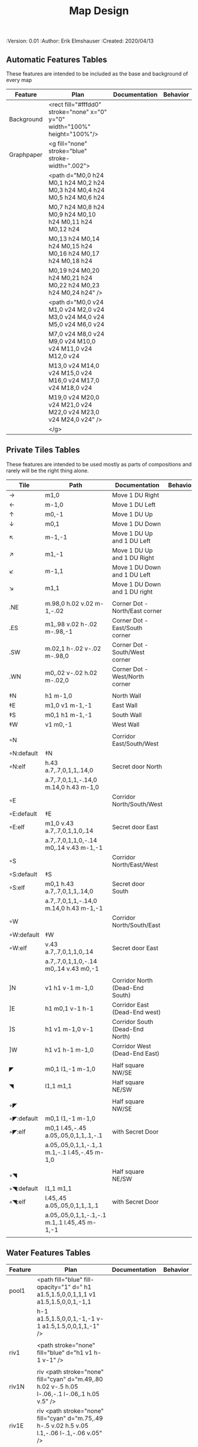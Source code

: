 #+TITLE: Map Design
#+PROPERTIES:
 :Version: 0.01
 :Author: Erik Elmshauser
 :Created: 2020/04/13
 :END:

* Overview

This file provides tables of drawing instruction sets for common
map features such as corridor, secret doors, chambers, special areas and stairs.

See Design.org for details about the formatting of these tables.


* Tiles
  :PROPERTIES:
  :map-features: t
  :END:

** Automatic Features Tables
   :PROPERTIES:
   :name: Automatic-map-features
   :MAP-FEATURES: t
   :ETL: tile
   :END:

These features are intended to be included as the base and background of every map

# #+NAME: automatic-map-features
| Feature    | Plan                                                                        | Documentation | Behavior |
|------------+-----------------------------------------------------------------------------+---------------+----------|
| Background | <rect fill="#fffdd0" stroke="none" x="0" y="0" width="100%" height="100%"/> |               |          |
| Graphpaper | <g fill="none" stroke="blue" stroke-width=".002">                           |               |          |
|            | <path d="M0,0 h24 M0,1 h24 M0,2 h24 M0,3 h24 M0,4 h24 M0,5 h24 M0,6 h24     |               |          |
|            | M0,7 h24 M0,8 h24 M0,9 h24 M0,10 h24 M0,11 h24 M0,12 h24                    |               |          |
|            | M0,13 h24 M0,14 h24 M0,15 h24 M0,16 h24 M0,17 h24 M0,18 h24                 |               |          |
|            | M0,19 h24 M0,20 h24 M0,21 h24 M0,22 h24 M0,23 h24 M0,24 h24" />             |               |          |
|            | <path d="M0,0 v24 M1,0 v24 M2,0 v24 M3,0 v24 M4,0 v24 M5,0 v24 M6,0 v24     |               |          |
|            | M7,0 v24 M8,0 v24 M9,0 v24 M10,0 v24 M11,0 v24 M12,0 v24                    |               |          |
|            | M13,0 v24 M14,0 v24 M15,0 v24 M16,0 v24 M17,0 v24 M18,0 v24                 |               |          |
|            | M19,0 v24 M20,0 v24 M21,0 v24 M22,0 v24 M23,0 v24 M24,0 v24" />             |               |          |
|            | </g>                                                                        |               |          |

  

** Private Tiles Tables
   :PROPERTIES:
   :name: private-map-features
   :MAP-FEATURES: t
   :ETL: tile
   :END:

These features are intended to be used mostly as parts of compositions and rarely will be the right thing alone.


# #+NAME: private-map-features
| Tile       | Path                                          | Documentation                   | Behavior |
|------------+-----------------------------------------------+---------------------------------+----------|
| →          | m1,0                                          | Move 1 DU Right                 |          |
| ←          | m-1,0                                         | Move 1 DU Left                  |          |
| ↑          | m0,-1                                         | Move 1 DU Up                    |          |
| ↓          | m0,1                                          | Move 1 DU Down                  |          |
| ↖          | m-1,-1                                        | Move 1 DU Up and 1 DU Left      |          |
| ↗          | m1,-1                                         | Move 1 DU Up and 1 DU Right     |          |
| ↙          | m-1,1                                         | Move 1 DU Down and 1 DU Left    |          |
| ↘          | m1,1                                          | Move 1 DU Down and 1 DU right   |          |
|            |                                               |                                 |          |
| .NE        | m.98,0 h.02 v.02 m-1,-.02                     | Corner Dot - North/East corner  |          |
| .ES        | m1,.98 v.02 h-.02 m-.98,-1                    | Corner Dot - East/South corner  |          |
| .SW        | m.02,1 h-.02 v-.02 m-.98,0                    | Corner Dot - South/West corner  |          |
| .WN        | m0,.02 v-.02 h.02 m-.02,0                     | Corner Dot - West/North corner  |          |
|            |                                               |                                 |          |
| ‡N         | h1 m-1,0                                      | North Wall                      |          |
| ‡E         | m1,0 v1 m-1,-1                                | East Wall                       |          |
| ‡S         | m0,1 h1 m-1,-1                                | South Wall                      |          |
| ‡W         | v1 m0,-1                                      | West Wall                       |          |
|            |                                               |                                 |          |
| ◦N         |                                               | Corridor East/South/West        |          |
| ◦N:default | ‡N                                            |                                 |          |
| ◦N:elf     | h.43 a.7,.7,0,1,1,.14,0                       | Secret door North               |          |
|            | a.7,.7,0,1,1,-.14,0 m.14,0 h.43 m-1,0         |                                 |          |
| ◦E         |                                               | Corridor North/South/West       |          |
| ◦E:default | ‡E                                            |                                 |          |
| ◦E:elf     | m1,0 v.43 a.7,.7,0,1,1,0,.14                  | Secret door East                |          |
|            | a.7,.7,0,1,1,0,-.14 m0,.14 v.43 m-1,-1        |                                 |          |
| ◦S         |                                               | Corridor North/East/West        |          |
| ◦S:default | ‡S                                            |                                 |          |
| ◦S:elf     | m0,1 h.43 a.7,.7,0,1,1,.14,0                  | Secret door South               |          |
|            | a.7,.7,0,1,1,-.14,0 m.14,0 h.43 m-1,-1        |                                 |          |
| ◦W         |                                               | Corridor North/South/East       |          |
| ◦W:default | ‡W                                            |                                 |          |
| ◦W:elf     | v.43 a.7,.7,0,1,1,0,.14                       | Secret door East                |          |
|            | a.7,.7,0,1,1,0,-.14 m0,.14 v.43 m0,-1         |                                 |          |
|            |                                               |                                 |          |
| ]N         | v1 h1 v-1 m-1,0                               | Corridor North (Dead-End South) |          |
| ]E         | h1 m0,1 v-1 h-1                               | Corridor East (Dead-End west)   |          |
| ]S         | h1 v1 m-1,0 v-1                               | Corridor South (Dead-End North) |          |
| ]W         | h1 v1 h-1 m-1,0                               | Corridor West (Dead-End East)   |          |
|            |                                               |                                 |          |
| ◤          | m0,1 l1,-1 m-1,0                              | Half square NW/SE               |          |
| ◥          | l1,1 m1,1                                     | Half square NE/SW               |          |
|            |                                               |                                 |          |
| ◦◤         |                                               | Half square NW/SE               |          |
| ◦◤:default | m0,1 l1,-1 m-1,0                              |                                 |          |
| ◦◤:elf     | m0,1 l.45,-.45 a.05,.05,0,1,1,.1,-.1          | with Secret Door                |          |
|            | a.05,.05,0,1,1,-.1,.1 m.1,-.1 l.45,-.45 m-1,0 |                                 |          |
|            |                                               |                                 |          |
| ◦◥         |                                               | Half square NE/SW               |          |
| ◦◥:default | l1,1 m1,1                                     |                                 |          |
| ◦◥:elf     | l.45,.45 a.05,.05,0,1,1,.1,.1                 | with Secret Door                |          |
|            | a.05,.05,0,1,1,-.1,-.1 m.1,.1 l.45,.45 m-1,-1 |                                 |          |
|            |                                               |                                 |          |


** Water Features Tables
   :PROPERTIES:
   :name: 10-water-features
   :MAP-FEATURES: t 
   :ETL:      tile
   :END:

# #+NAME: 10-water-features
| Feature | Plan                                                                                           | Documentation                    | Behavior |
|---------+------------------------------------------------------------------------------------------------+----------------------------------+----------|
| pool1   | <path fill="blue" fill-opacity="1" d=" h1 a1.5,1.5,0,0,1,1,1 v1 a1.5,1.5,0,0,1,-1,1            |                                  |          |
|         | h-1 a1.5,1.5,0,0,1,-1,-1 v-1 a1.5,1.5,0,0,1,1,-1" />                                           |                                  |          |
|         |                                                                                                |                                  |          |
| riv1    | <path stroke="none" fill="blue" d="h1 v1 h-1 v-1" />                                           |                                  |          |
|         |                                                                                                |                                  |          |
| riv1N   | riv <path stroke="none" fill="cyan" d="m.49,.80 h.02 v-.5 h.05 l-.06,-.1 l-.06,.1 h.05 v.5" /> |                                  |          |
| riv1E   | riv <path stroke="none" fill="cyan" d="m.75,.49 h-.5 v.02 h.5 v.05 l.1,-.06 l-.1,-.06 v.05" /> |                                  |          |
| riv1S   | riv <path stroke="none" fill="cyan" d="m.49,.2 h.02 v.5 h.05 l-.06,.1 l-.06,-.1 h.05 v-.5" />  |                                  |          |
| riv1W   | riv <path stroke="none" fill="cyan" d="m.25,.49 h.5 v.02 h-.5 v.05 l-.1,-.06 l.1,-.06 v.05" /> |                                  |          |
|         |                                                                                                |                                  |          |
| b1NE    | <g fill="blue" stroke="none" font-size=".5">                                                   | Adds water and Beach text marker |          |
|         | <path d="m1,2 a1.5,1.5,0,0,0,-1,-1 v1 h1" />                                                   |                                  |          |
|         | <text x=".85" y="1.15">B</text></g>                                                            |                                  |          |
|         |                                                                                                |                                  |          |
| b1SE    | <g fill="blue" stroke="none" font-size=".5">                                                   | Adds water and Beach text marker |          |
|         | <path d="m0,1 a1.5,1.5,0,0,0,1,-1 h1 v-1" />                                                   |                                  |          |
|         | <text x=".85" y="1.15">B</text></g>                                                            |                                  |          |
|         |                                                                                                |                                  |          |
| b1SW    | <g fill="blue" stroke="none" font-size=".5">                                                   | Adds water and Beach text marker |          |
|         | <path d="m1,0 a1.5,1.5,0,0,0,1,1 v-1 h-1" />                                                   |                                  |          |
|         | <text x=".85" y="1.15">B</text></g>                                                            |                                  |          |
|         |                                                                                                |                                  |          |
| b1NW    | <g fill="blue" stroke="none" font-size=".5">                                                   | Adds water and Beach text marker |          |
|         | <path d="m2,1 a1.5,1.5,0,0,0,-1,1 h1 v-1" />                                                   |                                  |          |
|         | <text x=".85" y="1.15">B</text></g>                                                            |                                  |          |
|         |                                                                                                |                                  |          |

   :PROPERTIES:
   :name: 20-water-features
   :MAP-FEATURES: t
   :END:

# #+NAME: 20-water-features
| Feature | Plan                                                                                       | Documentation                    | Behavior |
|---------+--------------------------------------------------------------------------------------------+----------------------------------+----------|
| pool    | <path fill="blue" fill-opacity="1" d="h2 v2 h-2 v-2" />                                                                                           |                                  |          |
|         |                                                                                            |                                  |          |
| rivN    | <path stroke="none" fill="blue" d="h2 v1 h-2 v-1" />                                       |                                  |          |
|         | <path stroke="none" fill="cyan" d="m.98,.8 h.02 v-.5 h.05 l-.06,-.1 l-.06,.1 h.05 v.5" />  |                                  |          |
|         |                                                                                            |                                  |          |
| rivE    | <path stroke="none" fill="blue" d="h1 v2 h-1 v-2" />                                       |                                  |          |
|         | <path stroke="none" fill="cyan" d="m.75,.98 h-.5 v.02 h.5 v.05 l.1,-.06 l-.1,-.06 v.5" />  |                                  |          |
|         |                                                                                            |                                  |          |
| rivS    | <path stroke="none" fill="blue" d="h2 v1 h-2 v-1" />                                       |                                  |          |
|         | <path stroke="none" fill="cyan" d="m.98,.2 h.04 v.5 h.05 l-.06,.1 l-.06,-.1 h.05 v-.5" />  |                                  |          |
|         |                                                                                            |                                  |          |
| rivW    | <path stroke="none" fill="blue" d="h1 v2 h-1 v-2" />                                       |                                  |          |
|         | <path stroke="none" fill="cyan" d="m.25,.98 h.5 v.02 h-.5 v.05 l-.1,-.06 l.1,-.06 v.05" /> |                                  |          |
|         |                                                                                            |                                  |          |
| bNE     | <g fill="blue" stroke="none" font-size=".5">                                               | Adds water and Beach text marker |          |
|         | <path d="m0,1 a2,2,0,0,0,-2,-2 v2 h2" />                                                   |                                  |          |
|         | <text x=".85" y="2.15">B</text></g>                                                        |                                  |          |
|         |                                                                                            |                                  |          |
| bSE     | <g fill="blue" stroke="none" font-size=".5">                                               | Adds water and Beach text marker |          |
|         | <path d="h2 a2,2,0,0,0,-2,2 v-2" />                                                        |                                  |          |
|         | <text x="1.85" y="2.15">B</text></g>                                                       |                                  |          |
|         |                                                                                            |                                  |          |
| bSW     | <g fill="blue" stroke="none" font-size=".5">                                               | Adds water and Beach text marker |          |
|         | <path d="m1,0 a2,2,0,0,0,2,2 v-2 h-2" />                                                   |                                  |          |
|         | <text x=".85" y="2.15">B</text></g>                                                        |                                  |          |
|         |                                                                                            |                                  |          |
| bNW     | <g fill="blue" stroke="none" font-size=".5">                                               | Adds water and Beach text marker |          |
|         | <path d="m1,3 a2,2,0,0,0,2,-2 h2 v-2" />                                                   |                                  |          |
|         | <text x=".85" y="1.15">B</text></g>                                                        |                                  |          |
|         |                                                                                            |                                  |          |


** Corridor Tiles Table
   :PROPERTIES:
   :name: corridor-features
   :MAP-FEATURES: t
   :ETL: tile
   :END:

# #+NAME: corridor-features
| Tile   | Path            | Documentation                                    | Behavior |
|--------+-----------------+--------------------------------------------------+----------|
| c4     | .NE .SE .SW .NW | Corridor Four Way (No Walls)                     |          |
|        |                 |                                                  |          |
| cESW   | ‡N .SE .SW      | Corridor East/South/West                         |          |
| cESW◦N | ◦N .SE .SW      | Corridor East/South/West                         |          |
|        |                 |                                                  |          |
| cNSW   | ‡E .NW .SW      | Corridor North/South/West                        |          |
| cNSW◦E | ◦E .NW .SW      | Corridor North/South/West                        |          |
|        |                 |                                                  |          |
| cNEW   | ‡S .NW .NE      | Corridor North/East/West                         |          |
| cNEW◦S | ◦S .NW .NE      | Corridor North/East/West                         |          |
|        |                 |                                                  |          |
| cNES   | ‡W .NE .SE      | Corridor North/East/South                        |          |
| cNES◦W | ◦W .NE .SE      | Corridor North/East/South, Secret Door West      |          |
|        |                 |                                                  |          |
| cNS    | ‡W ‡E           | Corridor North/South                             |          |
| cNS◦E  | ◦E ‡W           | Corridor North/South, :elf Secret Door East      |          |
| cNS◦W  | ‡E ◦W           | Corridor North/South :elf secret Door West       |          |
| cNS◦EW | ◦E ◦W           | Corridor North/South :elf secret Doors East/West |          |
|        |                 |                                                  |          |
| cEW    | ‡N ‡S           | Corridor East/west                               |          |
| cEW◦N  | ◦N ‡S           | Corridor East/West :elf secret Door North        |          |
| cEW◦S  | ‡N ◦S           | Corridor East/west :elf secret Door South        |          |
| cEW◦NS | ◦N ◦S           | Corridor East/west :elf secret Doors North/South |          |
|        |                 |                                                  |          |
| cNE    | ‡W ‡S           | Corridor North/East                              |          |
| cNE◦S  | ‡W ◦S           | Corridor North/East, Secret door North           |          |
| cNE◦W  | ◦W ‡S           | Corridor North/East, Secret door South           |          |
| cNE◦SW | ◦W ◦S           | Corridor North/East, Secret doors North/South    |          |
|        |                 |                                                  |          |
| cES    | ‡N ‡W           | Corridor East/South                              |          |
| cES◦N  | ◦N ‡W           | Corridor East/South, Secret door North           |          |
| cES◦W  | ‡N ◦W           | Corridor East/South, Secret door West            |          |
| cES◦NW | ◦N ◦W           | Corridor East/South, Secret doors North/West     |          |
|        |                 |                                                  |          |
| cSW    | ‡N ‡E           | Corridor South/West                              |          |
| cSW◦N  | ◦N ‡E           | Corridor South/West, Secret Door North           |          |
| cSW◦E  | ‡N ◦E           | Corridor South/West, Secret Door East            |          |
| cSW◦NE | ◦N ◦E           | Corridor South/West, Secret Doors North/East     |          |
|        |                 |                                                  |          |
| cWN    | ‡E ‡S           | Corridor West/North                              |          |
| cWN◦E  | ◦E ‡S           | Corridor West/North, Secret Door East            |          |
| cWN◦S  | ‡E ◦S           | Corridor West/North, Secret Door South           |          |
| cWN◦ES | ◦E ◦S           | Corridor West/North, Secret Doors South/West     |          |
|        |                 |                                                  |          |
| cN◦E   | ◦E ‡S ‡W        | Corridor North, Secret Door East                 |          |
| cN◦S   | ‡E ◦S ‡W        | Corridor North, Secret Door South                |          |
| cN◦W   | ‡E ‡S ◦W        | Corridor North, Secret Door West                 |          |
| cN◦ES  | ◦E ◦S ‡W        | Corridor North, Secret Doors East/South          |          |
| cN◦EW  | ◦E ‡S ◦W        | Corridor North, Secret Doors East/West           |          |
| cN◦SW  | ‡E ◦S ◦W        | Corridor North, Secret Doors South/West          |          |
| cN◦ESW | ◦E ◦S ◦W        | Corridor North, Secret Doors all sides           |          |
|        |                 |                                                  |          |
| cE◦N   | ◦N ‡S ‡W        | Corridor East, Secret Door North                 |          |
| cE◦S   | ‡N ◦S ‡W        | Corridor East, Secret Door South                 |          |
| cE◦W   | ‡N ‡S ◦W        | Corridor East, Secret Door West                  |          |
| cE◦NS  | ◦N ◦S ‡W        | Corridor East, Secret Doors North/South          |          |
| cE◦NW  | ◦N ‡S ◦W        | Corridor East, Secret Doors North/West           |          |
| cE◦SW  | ‡N ◦S ◦W        | Corridor East, Secret Doors South/West           |          |
| cE◦NSW | ◦N ◦S ◦W        | Corridor East, Secret Doors all sides            |          |
|        |                 |                                                  |          |
| cS◦N   | ◦N ‡E ‡W        | Corridor North, Secret Door North                |          |
| cS◦E   | ‡N ◦E ‡W        | Corridor North, Secret Door East                 |          |
| cS◦W   | ‡N ‡E ◦W        | Corridor North, Secret Door West                 |          |
| cS◦NE  | ◦N ◦E ‡W        | Corridor North, Secret Doors North/East          |          |
| cS◦NW  | ◦N ‡E ◦W        | Corridor North, Secret Doors North/West          |          |
| cS◦EW  | ‡N ◦E ◦W        | Corridor North, Secret Doors East/West           |          |
| cS◦NEW | ◦N ◦E ◦W        | Corridor North, Secret Doors all sides           |          |
|        |                 |                                                  |          |
| cW◦N   | ◦N ‡E ‡S        | Corridor West, Secret Door North                 |          |
| cW◦E   | ‡N ◦E ‡S        | Corridor West, Secret Door East                  |          |
| cW◦S   | ‡N ‡E ◦S        | Corridor West, Secret Door South                 |          |
| cW◦NE  | ◦N ◦E ‡S        | Corridor West, Secret Doors North/East           |          |
| cW◦NS  | ◦N ‡E ◦S        | Corridor West, Secret Doors North/South          |          |
| cW◦ES  | ‡N ◦E ◦S        | Corridor West, Secret Doors East/South           |          |
| cW◦NES | ◦N ◦E ◦S        | Corridor West, Secret Doors all sides            |          |
|        |                 |                                                  |          |


** Area Tiles Table
   :PROPERTIES:
   :name: area-features
   :MAP-FEATURES: t
   :ETL: tile
   :END:

# #+NAME: area-features
| Tile | Path                                                      | Documentation                | Behavior |
|---------+-----------------------------------------------------------+------------------------------+----------|
| A2      | <text x=".85" y="1.15" font-size=".5" fill="red">A</text> | Mark an area with a text tag |          |
|         |                                                           |                              |          |


** Chamber Tiles Table
   :PROPERTIES:
   :name: chamber-features
   :MAP-FEATURES: t
   :ETL: tile
   :END:

# #+NAME: chamber-features
| Tile       | Path                          | Documentation                                                   | Behavior |
|------------+-------------------------------+-----------------------------------------------------------------+----------|
| 10◦N       | ]N ◦N                         | 10x10 chamber, secret door North                                |          |
| 10◦E       | ]E ◦E                         | 10x10 chamber, secret door East                                 |          |
| 10◦S       | ]S ◦S                         | 10x10 chamber, secret door South                                |          |
| 10◦W       | ]W ◦W                         | 10x10 chamber, secret door West                                 |          |
|            |                               |                                                                 |          |
| 20◦N-W     | ‡W ◦N → ‡N ‡E ↓ ‡E ‡S ← ‡S ‡W | 20x20 chamber, Secret door in Western half of nothern wall      |          |
| 20◦N-E     | ‡W ‡N → ◦N ‡E ↓ ‡E ‡S ← ‡S ‡W | 20x20 chamber, Secret door in Eastern half of nothern wall      |          |
| 20◦E-N     | ‡W ‡N → ‡N ◦E ↓ ‡E ‡S ← ‡S ‡W | 20x20 chamber, Secret door in Northern half of Eastern Wall     |          |
| 20◦E-S     | ‡W ‡N → ‡N ‡E ↓ ◦E ‡S ← ‡S ‡W | 20x20 chamber, Secret door in Southern half of Eastern Wall     |          |
| 20◦S-E     | ‡W ‡N → ‡N ‡E ↓ ‡E ◦S ← ‡S ‡W | 20x20 chamber, Secret door in Eastern half of Southern Wall     |          |
| 20◦S-W     | ‡W ‡N → ‡N ‡E ↓ ‡E ‡S ← ◦S ‡W | 20x20 chamber, Secret door in Western half of Southern Wall     |          |
| 20◦W-S     | ‡W ‡N → ‡N ‡E ↓ ‡E ‡S ← ‡S ◦W | 20x20 chamber, Secret door in Southern half of Westrern Wall    |          |
| 20◦W-N     | ◦W ‡N → ‡N ‡E ↓ ‡E ‡S ← ‡S ‡W | 20x20 chamber, Secret door in Northern half of Western Wall     |          |
|            |                               |                                                                 |          |
| 20◦W-N◦N-W | ◦W ◦N → ‡N ‡E ↓ ‡E ‡S ← ‡S ‡W | 20x20 chamber, Secret doors West (Northern) and North (Western) |          |


** Special Chamber Tiles Table
   :PROPERTIES:
   :name: special-chamber-features
   :MAP-FEATURES: t
   :ETL: tile
   :END:

# #+NAME: special-chamber-features
| Tile | Path                                                                  | Documentation                     | Behavior |
|------+-----------------------------------------------------------------------+-----------------------------------+----------|
| GS   | ‡W ‡N → ‡N ‡E → ↓ ‡N ‡E ↓ ‡E ↓ ‡E ‡S ← ‡S ← ← ‡S ‡W ↑ ‡W ↑ ‡W ‡N      | General Store                     |          |
|      | <text x=".5" y="2.25" font-size=".6" fill="blue">General Store</text> |                                   |          |
|      |                                                                       |                                   |          |
| B-E  | ◤ → ‡N → ◥ ↓ ◦E ↓ ◤ ← ‡S ← ◥ ↑ ‡W                                     | Balrog chamber, Secret door east  |          |
|      |                                                                       |                                   |          |
| B-N  | / > *N > \ ! _E ! / < _S < \ ^ _W                                     | Balrog chamber, Secret door North |          |
|      |                                                                       |                                   |          |
| B-S  | / > _N > \ ! _E ! / < *S < \ ^ _W                                     | Balrog chamber, Secret door South |          |
|      |                                                                       |                                   |          |
| B-W  | / > _N > \ ! _E ! / < _S < \ ^ *W                                     | Balrog chamber, Secret door West  |          |
|      |                                                                       |                                   |          |



** Level Change Features Table
   :PROPERTIES:
   :name: level-change-features
   :MAP-FEATURES: t
   :ETL: tile
   :END:

# #+NAME: level-change-features
| Feature     | Plan                                                                                | Documentation             | Behavior        |
|-------------+-------------------------------------------------------------------------------------+---------------------------+-----------------|
| S^N         | cNS ! ]N                                                                            | Stairs up Opening North   | <<stairs-up>>   |
|             | <path fill="pink" stroke="none" d="h2 v1 h-2 v-1" />                                |                           |                 |
|             | <text x=".4" y="1.85" font-size=".5" fill="black">U</text>                          |                           |                 |
|             |                                                                                     |                           |                 |
| S^E         | ]E > cEW                                                                            | Stairs up Opening East    | <<stairs-up>>   |
|             | <path fill="pink" stroke="none" d="h1 v2 h-1 v-2" />                                |                           |                 |
|             | <text x=".1" y=".75" font-size=".5" fill="black">U</text>                           |                           |                 |
|             |                                                                                     |                           |                 |
| S^S         | ]S ! cNS                                                                            | Stairs up Opening South   | <<stairs-up>>   |
|             | <path fill="pink" stroke="none" d="h2 v1 h-2 v-1" />                                |                           |                 |
|             | <text x=".4" y="1.85" font-size=".5" fill="black">U</text>                          |                           |                 |
|             |                                                                                     |                           |                 |
| S^W         | cEW > ]W                                                                            | Stairs up Opening East    | <<stairs-up>>   |
|             | <path fill="pink" stroke="none" d="h1 v2 h-1 v-2" />                                |                           |                 |
|             | <text x="1.65" y=".75" font-size=".5" fill="black">U</text>                         |                           |                 |
|             |                                                                                     |                           |                 |
| S!N         | cNS ! ]N                                                                            | Stairs down Opening North | <<stairs-down>> |
|             | <path fill="pink" stroke="none" d="h2 v1 h-2 v-1" />                                |                           |                 |
|             | <text x=".4" y="1.85" font-size=".5" fill="black">D</text>                          |                           |                 |
|             |                                                                                     |                           |                 |
| S!E         | ]E > cEW                                                                            | Stairs down Opening East  | <<stairs-down>> |
|             | <path fill="pink" stroke="none" d="h1 v2 h-1 v-2" />                                |                           |                 |
|             | <text x=".1" y=".75" font-size=".5" fill="black">D</text>                           |                           |                 |
|             |                                                                                     |                           |                 |
| S!S         | ]S ! cNS                                                                            | Stairs down opening South | <<stairs-down>> |
|             | <path fill="pink" stroke="none" d="h2 v1 h-2 v-1" />                                |                           |                 |
|             | <text x=".4" y=".4" font-size=".5" fill="black">D</text>                            |                           |                 |
|             |                                                                                     |                           |                 |
| S!W         | cEW > ]W                                                                            | Stairs down Opening East  | <<stairs-down>> |
|             | <path fill="pink" stroke="none" d="h1 v2 h-1 v-2" />                                |                           |                 |
|             | <text x="1.65" y=".75" font-size=".5" fill="black">D</text>                         |                           |                 |
|             |                                                                                     |                           |                 |
| R^E         |                                                                                     | Ramp up extending East    | <<ramp-up>>     |
| R^E:default | cEW > cEW > cEW > cEW > ]W                                                          |                           |                 |
| R^E:dwarf   | cEW > cEW > cEW > cEW > ]W                                                          |                           |                 |
|             | <path fill="pink" stroke="none" d="h5 v1 h-5 v-1" />                                |                           |                 |
|             | <text x="4.65" y=".75" font-size=".5" fill="black">U</text>                         |                           |                 |
|             |                                                                                     |                           |                 |
| R^S         |                                                                                     | Ramp up extending South   | <<ramp-down>>   |
| R^S:default | cNS ! cNS ! cNS ! cNS ! ]N                                                          |                           |                 |
| R^S:dwarf   | cNS ! cNS ! cNS ! cNS ! ]N                                                          |                           |                 |
|             | <path fill="pink" stroke="none" d="h1 v5 h-1 v-5" />                                |                           |                 |
|             | <text x=".4" y="4.85" font-size=".5" fill="black">U</text>                          |                           |                 |
|             |                                                                                     |                           |                 |
| R!E         |                                                                                     | Ramp down extending East  | <<ramp-down>>   |
| R!E:default | cEW > cEW > cEW > cEW > ]W                                                          |                           |                 |
| R!E:dwarf   | cEW > cEW > cEW > cEW > ]W                                                          |                           |                 |
|             | <path fill="pink" stroke="none" d="h5 v1 h-5 v-1" />                                |                           |                 |
|             | <text x="4.65" y=".75" font-size=".5" fill="black">D</text>                         |                           |                 |
|             |                                                                                     |                           |                 |
| R!S         |                                                                                     | Ramp down extending south | <<ramp-down>>   |
| R!S:default | cNS ! cNS ! cNS ! cNS ! ]N                                                          |                           |                 |
| R!S:dwarf   | cNS ! cNS ! cNS ! cNS ! ]N                                                          |                           |                 |
|             | <path fill="pink" stroke="none" d="h1 v5 h-1 v-5" />                                |                           |                 |
|             | <text x=".4" y="4.85" font-size=".5" fill="black">D</text>                          |                           |                 |
|             |                                                                                     |                           |                 |
| E*N         | *N ]N                                                                               | Elevator, Door North      | <<elevator>>    |
|             | <path fill="pink" stroke="none" d="h.43 a,.14,.14,0,0,0,.14,0 h.43 v1 h-1 v-1" />   |                           |                 |
|             | <text x=".4" y=".65" font-size=".5" fill="blue">E</text>                            |                           |                 |
|             |                                                                                     |                           |                 |
| E*E         | *E ]E                                                                               | Elevator, Door East       | <<elevator>>    |
|             | <path fill="pink" stroke="none" d="h1 v.43 a,.14,.14,0,0,0,0,.14 v.43 h-1 v-1" />   |                           |                 |
|             | <text x=".4" y=".65" font-size=".5" fill="blue">E</text>                            |                           |                 |
|             |                                                                                     |                           |                 |
| E*S         | *S ]S                                                                               | Elevator, Door South      | <<elevator>>    |
|             | <path fill="pink" stroke="none" d="h1 v1 h-.43 a,.14,.14,0,0,0,-.14,0 h-.43 v-1" /> |                           |                 |
|             | <text x=".4" y=".65" font-size=".5" fill="blue">E</text>                            |                           |                 |
|             |                                                                                     |                           |                 |
| E*W         | *W ]W                                                                               | Elevator, Door West       | <<elevator>>    |
|             | <path fill="pink" stroke="none" d="h1 v1 h-1 v-.43 a,.14,.14,0,0,0,0,-.14 v-43" />  |                           |                 |
|             | <text x=".4" y=".65" font-size=".5" fill="blue">E</text>                            |                           |                 |
|             |                                                                                     |                           |                 |
